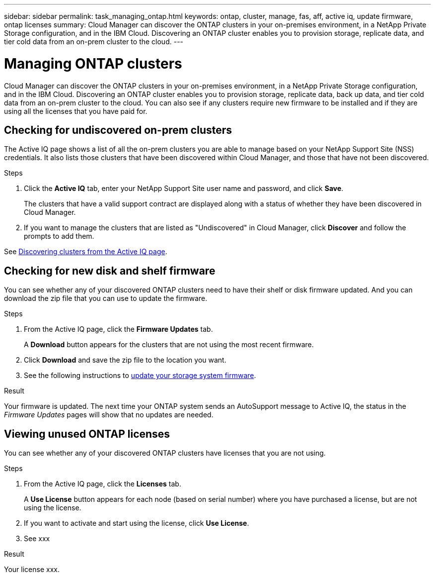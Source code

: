 ---
sidebar: sidebar
permalink: task_managing_ontap.html
keywords: ontap, cluster, manage, fas, aff, active iq, update firmware, ontap licenses
summary: Cloud Manager can discover the ONTAP clusters in your on-premises environment, in a NetApp Private Storage configuration, and in the IBM Cloud. Discovering an ONTAP cluster enables you to provision storage, replicate data, and tier cold data from an on-prem cluster to the cloud.
---

= Managing ONTAP clusters
:hardbreaks:
:nofooter:
:icons: font
:linkattrs:
:imagesdir: ./media/

Cloud Manager can discover the ONTAP clusters in your on-premises environment, in a NetApp Private Storage configuration, and in the IBM Cloud. Discovering an ONTAP cluster enables you to provision storage, replicate data, back up data, and tier cold data from an on-prem cluster to the cloud. You can also see if any clusters require new firmware to be installed and if they are using all the licenses that you have paid for.

== Checking for undiscovered on-prem clusters

The Active IQ page shows a list of all the on-prem clusters you are able to manage based on your NetApp Support Site (NSS) credentials. It also lists those clusters that have been discovered within Cloud Manager, and those that have not been discovered.

.Steps

. Click the *Active IQ* tab, enter your NetApp Support Site user name and password, and click *Save*.
+
The clusters that have a valid support contract are displayed along with a status of whether they have been discovered in Cloud Manager.

. If you want to manage the clusters that are listed as "Undiscovered" in Cloud Manager, click *Discover* and follow the prompts to add them.

See link:task_discovering_ontap.html#discovering-clusters-from-the-Active-IQ-page[Discovering clusters from the Active IQ page].

== Checking for new disk and shelf firmware

You can see whether any of your discovered ONTAP clusters need to have their shelf or disk firmware updated. And you can download the zip file that you can use to update the firmware.

.Steps

. From the Active IQ page, click the *Firmware Updates* tab.
+
A *Download* button appears for the clusters that are not using the most recent firmware.

. Click *Download* and save the zip file to the location you want.

. See the following instructions to link:https://docs.netapp.com/us-en/active-iq/task_update_AFF_FAS_firmware.html[update your storage system firmware].

.Result

Your firmware is updated. The next time your ONTAP system sends an AutoSupport message to Active IQ, the status in the _Firmware Updates_ pages will show that no updates are needed.

== Viewing unused ONTAP licenses

You can see whether any of your discovered ONTAP clusters have licenses that you are not using.

.Steps

. From the Active IQ page, click the *Licenses* tab.
+
A *Use License* button appears for each node (based on serial number) where you have purchased a license, but are not using the license.

. If you want to activate and start using the license, click *Use License*.

. See xxx

.Result

Your license xxx.
